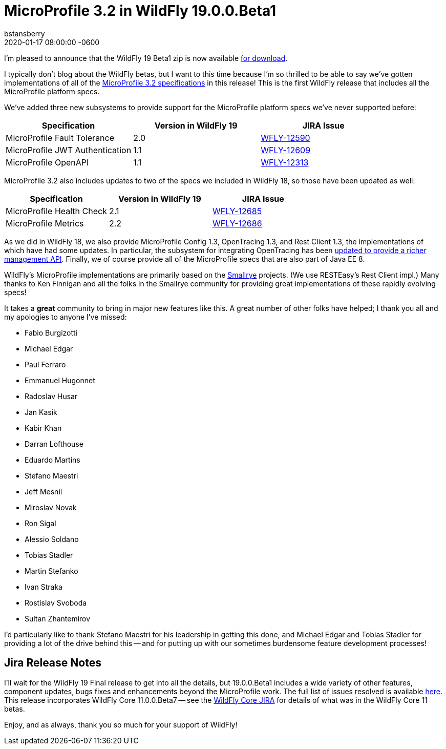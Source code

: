 = MicroProfile 3.2 in WildFly 19.0.0.Beta1
bstansberry
2020-01-17  
:revdate: 2020-01-17 08:00:00 -0600
:awestruct-tags: [announcement, release]
:awestruct-layout: blog
:source-highlighter: coderay
:awestruct-description: MicroProfile 3.2 in WildFly 19.0.0.Beta1

I'm pleased to announce that the WildFly 19 Beta1 zip is now available link:{base_url}/downloads[for download].

I typically don't blog about the WildFly betas, but I want to this time because I'm so thrilled to be able to say we've gotten implementations of all of the link:https://download.eclipse.org/microprofile/microprofile-3.2/microprofile-spec-3.2.html[MicroProfile 3.2 specifications] in this release!  This is the first WildFly release that includes all the MicroProfile platform specs.

We've added three new subsystems to provide support for the MicroProfile platform specs we've never supported before:

[cols=",,^",options="header"]
|===
|Specification |Version in WildFly 19|JIRA Issue
|MicroProfile Fault Tolerance | 2.0 | link:https://issues.redhat.com/browse/WFLY-12590[WFLY-12590]
|MicroProfile JWT Authentication | 1.1 | link:https://issues.redhat.com/browse/WFLY-12609[WFLY-12609]
|MicroProfile OpenAPI | 1.1 | link:https://issues.redhat.com/browse/WFLY-12313[WFLY-12313]
|===

MicroProfile 3.2 also includes updates to two of the specs we included in WildFly 18, so those have been updated as well:

[cols=",^,^",options="header"]
|===
|Specification |Version in WildFly 19|JIRA Issue
|MicroProfile Health Check | 2.1 | link:https://issues.redhat.com/browse/WFLY-12685[WFLY-12685]
|MicroProfile Metrics | 2.2 | link:https://issues.redhat.com/browse/WFLY-12686[WFLY-12686]
|===

As we did in WildFly 18, we also provide MicroProfile Config 1.3, OpenTracing 1.3, and Rest Client 1.3, the implementations of which have had some updates. In particular, the subsystem for integrating OpenTracing has been link:https://issues.redhat.com/browse/WFLY-12758[updated to provide a richer management API]. Finally, we of course provide all of the MicroProfile specs that are also part of Java EE 8.

WildFly's MicroProfile implementations are primarily based on the link:https://smallrye.io/[Smallrye] projects. (We use RESTEasy's Rest Client impl.) Many thanks to Ken Finnigan and all the folks in the Smallrye community for providing great implementations of these rapidly evolving specs!

It takes a *great* community to bring in major new features like this. A great number of other folks have helped; I thank you all and my apologies to anyone I've missed:

* Fabio Burgizotti
* Michael Edgar
* Paul Ferraro
* Emmanuel Hugonnet
* Radoslav Husar
* Jan Kasik
* Kabir Khan
* Darran Lofthouse
* Eduardo Martins
* Stefano Maestri
* Jeff Mesnil
* Miroslav Novak
* Ron Sigal
* Alessio Soldano
* Tobias Stadler
* Martin Stefanko
* Ivan Straka
* Rostislav Svoboda
* Sultan Zhantemirov

I'd particularly like to thank Stefano Maestri for his leadership in getting this done, and Michael Edgar and Tobias Stadler for providing a lot of the drive behind this -- and for putting up with our sometimes burdensome feature development processes!

Jira Release Notes
------------------
I'll wait for the WildFly 19 Final release to get into all the details, but 19.0.0.Beta1 includes a wide variety of other features, component updates, bugs fixes and enhancements beyond the MicroProfile work. The full list of issues resolved is available link:https://issues.redhat.com/secure/ReleaseNote.jspa?projectId=12313721&version=12340607[here]. This release incorporates WildFly Core 11.0.0.Beta7 -- see the link:https://issues.redhat.com/projects/WFCORE?selectedItem=com.atlassian.jira.jira-projects-plugin:release-page&status=released[WildFly Core JIRA] for details of what was in the WildFly Core 11 betas.

Enjoy, and as always, thank you so much for your support of WildFly!
